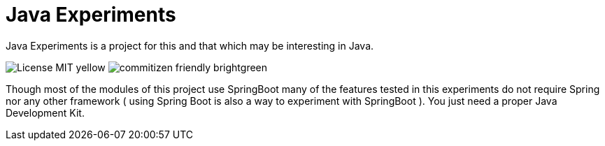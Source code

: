 = Java Experiments

Java Experiments is a project for this and that which may be interesting in Java.


image:https://img.shields.io/badge/License-MIT-yellow.svg[]
image:https://img.shields.io/badge/commitizen-friendly-brightgreen.svg[]


Though most of the modules of this project use SpringBoot many of the features tested in this experiments do
not require Spring nor any other framework ( using Spring Boot is also a way to experiment with
SpringBoot ). You just need a proper Java Development Kit.

